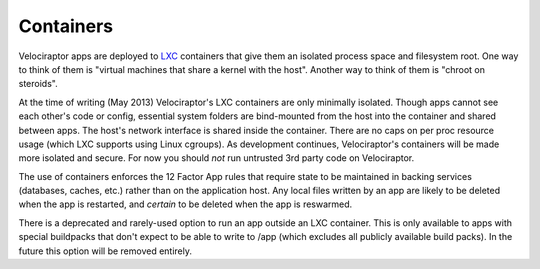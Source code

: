 Containers
==========

Velociraptor apps are deployed to LXC_ containers that give them an isolated
process space and filesystem root.  One way to think of them is "virtual
machines that share a kernel with the host".  Another way to think of them is
"chroot on steroids".

At the time of writing (May 2013) Velociraptor's LXC containers are only
minimally isolated.  Though apps cannot see each other's code or config,
essential system folders are bind-mounted from the host into the container and
shared between apps.  The host's network interface is shared inside the
container.  There are no caps on per proc resource usage (which LXC supports
using Linux cgroups).  As development continues, Velociraptor's containers will
be made more isolated and secure.  For now you should *not* run untrusted 3rd
party code on Velociraptor.

The use of containers enforces the 12 Factor App rules that require state to be
maintained in backing services (databases, caches, etc.) rather than on the
application host.  Any local files written by an app are likely to be deleted
when the app is restarted, and *certain* to be deleted when the app is
reswarmed.

There is a deprecated and rarely-used option to run an app outside an LXC
container.  This is only available to apps with special buildpacks that don't
expect to be able to write to /app (which excludes all publicly available build
packs).  In the future this option will be removed entirely.

.. _LXC: http://lxc.sourceforge.net
